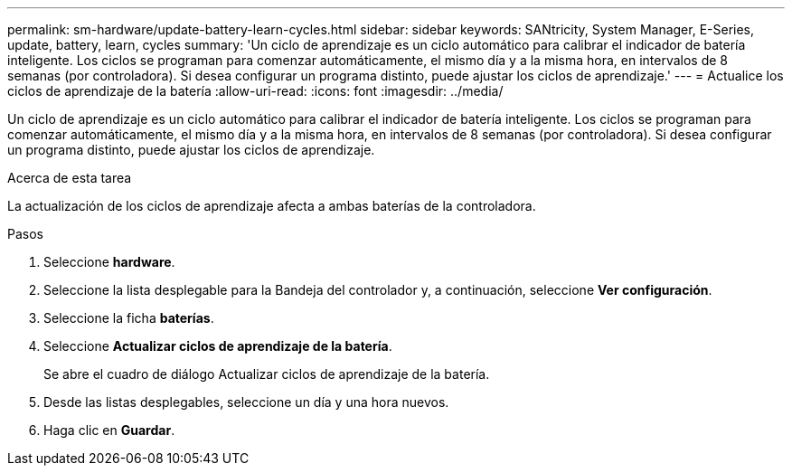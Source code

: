 ---
permalink: sm-hardware/update-battery-learn-cycles.html 
sidebar: sidebar 
keywords: SANtricity, System Manager, E-Series, update, battery, learn, cycles 
summary: 'Un ciclo de aprendizaje es un ciclo automático para calibrar el indicador de batería inteligente. Los ciclos se programan para comenzar automáticamente, el mismo día y a la misma hora, en intervalos de 8 semanas (por controladora). Si desea configurar un programa distinto, puede ajustar los ciclos de aprendizaje.' 
---
= Actualice los ciclos de aprendizaje de la batería
:allow-uri-read: 
:icons: font
:imagesdir: ../media/


[role="lead"]
Un ciclo de aprendizaje es un ciclo automático para calibrar el indicador de batería inteligente. Los ciclos se programan para comenzar automáticamente, el mismo día y a la misma hora, en intervalos de 8 semanas (por controladora). Si desea configurar un programa distinto, puede ajustar los ciclos de aprendizaje.

.Acerca de esta tarea
La actualización de los ciclos de aprendizaje afecta a ambas baterías de la controladora.

.Pasos
. Seleccione *hardware*.
. Seleccione la lista desplegable para la Bandeja del controlador y, a continuación, seleccione *Ver configuración*.
. Seleccione la ficha *baterías*.
. Seleccione *Actualizar ciclos de aprendizaje de la batería*.
+
Se abre el cuadro de diálogo Actualizar ciclos de aprendizaje de la batería.

. Desde las listas desplegables, seleccione un día y una hora nuevos.
. Haga clic en *Guardar*.

